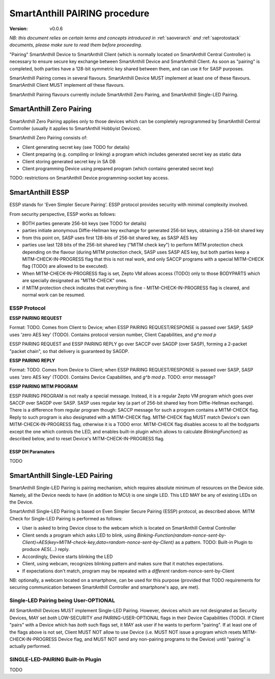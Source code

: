 ..  Copyright (c) 2015, OLogN Technologies AG. All rights reserved.
    Redistribution and use of this file in source (.rst) and compiled
    (.html, .pdf, etc.) forms, with or without modification, are permitted
    provided that the following conditions are met:
        * Redistributions in source form must retain the above copyright
          notice, this list of conditions and the following disclaimer.
        * Redistributions in compiled form must reproduce the above copyright
          notice, this list of conditions and the following disclaimer in the
          documentation and/or other materials provided with the distribution.
        * Neither the name of the OLogN Technologies AG nor the names of its
          contributors may be used to endorse or promote products derived from
          this software without specific prior written permission.
    THIS SOFTWARE IS PROVIDED BY THE COPYRIGHT HOLDERS AND CONTRIBUTORS "AS IS"
    AND ANY EXPRESS OR IMPLIED WARRANTIES, INCLUDING, BUT NOT LIMITED TO, THE
    IMPLIED WARRANTIES OF MERCHANTABILITY AND FITNESS FOR A PARTICULAR PURPOSE
    ARE DISCLAIMED. IN NO EVENT SHALL OLogN Technologies AG BE LIABLE FOR ANY
    DIRECT, INDIRECT, INCIDENTAL, SPECIAL, EXEMPLARY, OR CONSEQUENTIAL DAMAGES
    (INCLUDING, BUT NOT LIMITED TO, PROCUREMENT OF SUBSTITUTE GOODS OR
    SERVICES; LOSS OF USE, DATA, OR PROFITS; OR BUSINESS INTERRUPTION) HOWEVER
    CAUSED AND ON ANY THEORY OF LIABILITY, WHETHER IN CONTRACT, STRICT
    LIABILITY, OR TORT (INCLUDING NEGLIGENCE OR OTHERWISE) ARISING IN ANY WAY
    OUT OF THE USE OF THIS SOFTWARE, EVEN IF ADVISED OF THE POSSIBILITY OF SUCH
    DAMAGE

.. _sapairing:

SmartAnthill PAIRING procedure
==============================

:Version:   v0.0.6

*NB: this document relies on certain terms and concepts introduced in* :ref:`saoverarch` *and* :ref:`saprotostack` *documents, please make sure to read them before proceeding.*

"Pairing" SmartAnthill Device to SmartAnthill Client (which is normally located on SmartAnthill Central Controller) is necessary to ensure secure key exchange between SmartAnthill Device and SmartAnthill Client. As soon as "pairing" is completed, both parties have a 128-bit symmetric key shared between them, and can use it for SASP purposes.

SmartAnthill Pairing comes in several flavours. SmartAnthill Device MUST implement at least one of these flavours. SmartAnthill Client MUST implement *all* these flavours. 

SmartAnthill Pairing flavours currently include SmartAnthill Zero Pairing, and SmartAnthill Single-LED Pairing.

SmartAnthill Zero Pairing
-------------------------

SmartAnthill Zero Pairing applies only to those devices which can be completely reprogrammed by SmartAnthill Central Controller (usually it applies to SmartAnthill Hobbyist Devices). 

SmartAnthill Zero Pairing consists of:

* Client generating secret key (see TODO for details)
* Client preparing (e.g. compiling or linking) a program which includes generated secret key as static data
* Client storing generated secret key in SA DB
* Client programming Device using prepared program (which contains generated secret key)

TODO: restrictions on SmartAnthill Device programming-socket key access.

SmartAnthill ESSP
-----------------

ESSP stands for 'Even Simpler Secure Pairing'. ESSP protocol provides security with minimal complexity involved.

From security perspective, ESSP works as follows:

* BOTH parties generate 256-bit keys (see TODO for details)
* parties initiate anonymous Diffie-Hellman key exchange for generated 256-bit keys, obtaining a 256-bit shared key
* from this point on, SASP uses first 128-bits of 256-bit shared key, as SASP AES key
* parties use last 128 bits of the 256-bit shared key ("MITM check key") to perform MITM protection check depending on the flavour (during MITM protection check, SASP uses SASP AES key, but both parties keep a MITM-CHECK-IN-PROGRESS flag that this is not real work, and only SACCP programs with a special MITM-CHECK flag (TODO) are allowed to be executed).
* When MITM-CHECK-IN-PROGRESS flag is set, Zepto VM allows access (TODO) only to those BODYPARTS which are specially designated as "MITM-CHECK" ones.
* if MITM protection check indicates that everything is fine - MITM-CHECK-IN-PROGRESS flag is cleared, and normal work can be resumed.

ESSP Protocol
^^^^^^^^^^^^^

**ESSP PAIRING REQUEST**

Format: TODO. Comes from Client to Device; when ESSP PAIRING REQUEST/RESPONSE is passed over SASP, SASP uses 'zero AES key' (TODO). Contains protocol version number, Client Capabilities, and `g^a mod p`

ESSP PAIRING REQUEST and ESSP PAIRING REPLY go over SACCP over SAGDP (over SASP), forming a 2-packet "packet chain", so that delivery is guaranteed by SAGDP.

**ESSP PAIRING REPLY**

Format: TODO. Comes from Device to Client; when ESSP PAIRING REQUEST/RESPONSE is passed over SASP, SASP uses 'zero AES key' (TODO). Contains Device Capabilities, and `g^b mod p`.
TODO: error message?

**ESSP PAIRING MITM PROGRAM**

ESSP PAIRING PROGRAM is not really a special message. Instead, it is a regular Zepto VM program which goes over SACCP over SAGDP over SASP. SASP uses regular key (a part of 256-bit shared key from Diffie-Hellman exchange). There is a difference from regular program though: SACCP message for such a program contains a MITM-CHECK flag. Reply to such program is also designated with a MITM-CHECK flag. MITM-CHECK flag MUST match Device's own MITM-CHECK-IN-PROGRESS flag, otherwise it is a TODO error. MITM-CHECK flag disables access to all the bodyparts except the one which controls the LED, and enables built-in plugin which allows to calculate `BlinkingFunction()` as described below, and to reset Device's MITM-CHECK-IN-PROGRESS flag. 

ESSP DH Paramaters
''''''''''''''''''

TODO

SmartAnthill Single-LED Pairing
-------------------------------

SmartAnthill Single-LED Pairing is pairing mechanism, which requires absolute minimum of resources on the Device side. Namely, all the Device needs to have (in addition to MCU) is one single LED. This LED MAY be any of existing LEDs on the Device. 

SmartAnthill Single-LED Pairing is based on Even Simpler Secure Pairing (ESSP) protocol, as described above. MITM Check for Single-LED Pairing is performed as follows:

* User is asked to bring Device close to the webcam which is located on SmartAnthill Central Controller
* Client sends a program which asks LED to blink, using `Binking-Function(random-nonce-sent-by-Client)=AES(key=MITM-check-key,data=random-nonce-sent-by-Client)` as a pattern. TODO: Built-in Plugin to produce AES(...) reply.
* Accordingly, Device starts blinking the LED
* Client, using webcam, recognizes blinking pattern and makes sure that it matches expectations.
* If expectations don't match, program may be repeated with a *different* random-nonce-sent-by-Client

NB: optionally, a webcam located on a smartphone, can be used for this purpose (provided that TODO requirements for securing communication between SmartAnthill Controller and smartphone's app, are met).

Single-LED Pairing being User-OPTIONAL
^^^^^^^^^^^^^^^^^^^^^^^^^^^^^^^^^^^^^^

All SmartAnthill Devices MUST implement Single-LED Pairing. However, devices which are not designated as Security Devices, MAY set *both* LOW-SECURITY *and* PAIRING-USER-OPTIONAL flags in their Device Capabilities (TODO). If Client "pairs" with a Device which has *both* such flags set, it MAY ask user if he wants to perform "pairing". If at least one of the flags above is not set, Client MUST NOT allow to use Device (i.e. MUST NOT issue a program which resets MITM-CHECK-IN-PROGRESS Device flag, and MUST NOT send any non-pairing programs to the Device) until  "pairing" is actually performed. 

SINGLE-LED-PAIRING Built-In Plugin
^^^^^^^^^^^^^^^^^^^^^^^^^^^^^^^^^^

TODO

